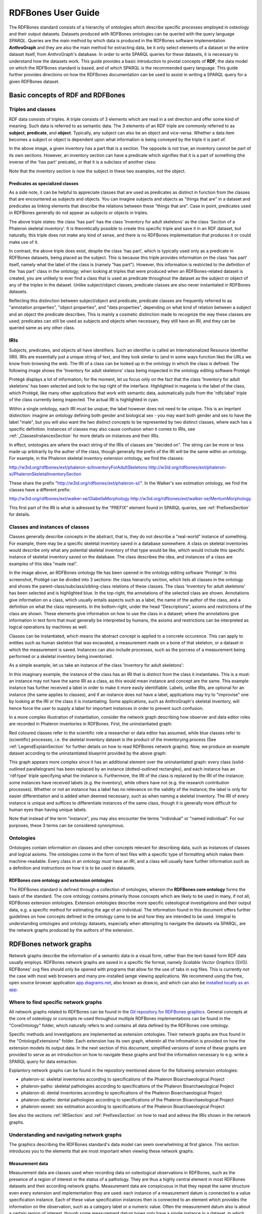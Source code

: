 ====================
RDFBones User Guide
====================

The RDFBones standard consists of a hierarchy of ontologies which describe specific processes employed in osteology and their output datasets. Datasets produced with RDFBones ontologies can be queried with the query language *SPARQL*. Queries are the main method by which data is produced in the RDFBones software implementation **AnthroGraph** and they are also the main method for extracting data, be it only select elements of a dataset or the entire dataset itself, from AnthroGraph's database. In order to write SPARQL queries for these datasets, it is necessary to understand how the datasets work. This guide provides a basic introduction to pivotal concepts of **RDF**, the data model on which the RDFBones standard is based, and of which SPARQL is the recommended query language. This guide further provides directions on how the RDFBones documentation can be used to assist in writing a SPARQL query for a given RDFBones dataset.


-----------------------------------
Basic concepts of RDF and RDFBones
-----------------------------------


++++++++++++++++++++
Triples and classes
++++++++++++++++++++

RDF data consists of triples. A triple consists of 3 elements which are read in a set direction and offer some kind of meaning. Such data is referred to as semantic data. The 3 elements of an RDF triple are commonly referred to as **subject**, **predicate**, and **object**. Typically, any subject can also be an object and vice-versa. Whether a data item becomes a subject or object is dependent upon what information is being conveyed by the triple it is part of.

.. image:: gfx/triples_basic.png
   :scale: 50 %

In the above image, a given inventory has a part that is a section. The opposite is not true; an inventory cannot be part of its own sections. However, an inventory section can have a predicate which signifies that it is a part of something (the inverse of the 'has part' preicate), or that it is a subclass of another class:

.. image:: gfx/triples_reverse.png
   :scale: 50 %

Note that the inventory section is now the subject in these two examples, not the object.

..................................
Predicates as specialized classes
..................................

As a side note, it can be helpful to appreciate classes that are used as predicates as distinct in function from the classes that are encountered as subjects and objects. You can imagine subjects and objects as "things that are" in a dataset and predicates as linking elements that describe the relations between these "things that are". Case in point, predicates used in RDFBones generally do not appear as subjects or objects in triples.

.. image:: gfx/nonsense_triple.png
   :scale: 40 %

The above triple states: the class 'has part' has the class 'Inventory for adult skeletons' as the class 'Section of a Phaleron skeletal inventory'. It is theoretically possible to create this specific triple and save it in an RDF dataset, but naturally, this triple does not make any kind of sense, and there is no RDFBones implementation that produces it or could make use of it.

.. image:: gfx/predicate_triple.png
   :scale: 50 %

In contrast, the above triple does exist, despite the class 'has part', which is typically used only as a predicate in RDFBones datasets, being placed as the subject. This is because this triple provides information on the class 'has part' itself, namely what the label of the class is (namely "has part"). However, this information is restricted to the definition of the 'has part' class in the ontology; when looking at triples that were produced when an RDFBones-related dataset is created, you are unlikely to ever find a class that is used as predicate throughout the dataset as the subject or object of any of the triples in the dataset. Unlike subject/object classes, predicate classes are also never instantiated in RDFBones datasets.

Reflecting this distinction between subject/object and predicate, predicate classes are frequently referred to as "annotation properties", "object properties", and "data properties", depending on what kind of relation between a subject and an object the predicate describes. This is mainly a cosmetic distinction made to recognize the way these classes are used; predicates can still be used as subjects and objects when necessary, they still have an IRI, and they can be queried same as any other class.


.. _IRISection:
++++++
IRIs
++++++

Subjects, predicates, and objects all have identifiers. Such an identifier is called an Internationalized Resource Identifier (IRI). IRIs are essentially just a unique string of text, and they look similar to (and in some ways function like) the URLs we know from browsing the web. The IRI of a class can be looked up in the ontology in which the class is defined. The following image shows the 'Inventory for adult skeletons' class being inspected in the ontology editing software Protégé:

.. image:: gfx/IRI_protege.png
   :scale: 50 %

Protégé displays a lot of information; for the moment, let us focus only on the fact that the class 'Inventory for adult skeletons' has been selected and look to the top right of the interface. Highlighted in magenta is the label of the class, which Protégé, like many other applications that work with semantic data, automatically pulls from the 'rdfs:label' triple of the class currently being inspected. The actual IRI is highlighted in cyan.

Within a single ontology, each IRI must be unqiue; the label however does not need to be unique. This is an imprtant distinction: imagine an ontology defining both gender and biological sex - you may want both gender and sex to have the label "male", but you will also want the two distinct concepts to be represented by two distinct classes, where each has a specific definition. Instances of classes may also cause confusion when it comes to IRIs, see :ref:`_ClassesInstancesSection` for more details on instances and their IRIs.

In effect, ontologies are where the exact string of the IRIs of classes are "decided on". The string can be more or less made up arbitrarily by the auther of the class, though generally the prefix of the IRI will be the same within an ontology. For example, in the Phaleron skeletal inventory extension ontology, we find the classes:

http://w3id.org/rdfbones/ext/phaleron-si/InventoryForAdultSkeletons
http://w3id.org/rdfbones/ext/phaleron-si/PhaleronSkeletalInventorySection

These share the prefix "http://w3id.org/rdfbones/ext/phaleron-si/". In the Walker's sex estimation ontology, we find the classes have a different prefix:

http://w3id.org/rdfbones/ext/walker-se/GlabellaMorphology
http://w3id.org/rdfbones/ext/walker-se/MentumMorphology

This first part of the IRI is what is adressed by the "PREFIX" element found in SPARQL queries, see :ref:`PrefixesSection` for details.


.. _ClassesInstancesSection:
+++++++++++++++++++++++++++++++++
Classes and instances of classes
+++++++++++++++++++++++++++++++++

Classes generally describe concepts in the abstract, that is, they do not describe a "real-world" instance of something. For example, there may be a specific skeletal inventory saved in a database somewhere. A class on skeletal inventories would describe only what any potential skeletal inventory of that type would be like, which would include this specific instance of skeletal inventory saved on the database. The class describes the idea, and instances of a class are examples of this idea "made real".

.. image:: gfx/skel_inv_protege.png
   :scale: 50 %

In the image above, an RDFBones ontology file has been opened in the ontology editing software 'Protégé'. In this screenshot, Protégé can be divided into 3 sections: the class hierarchy section, which lists all classes in the ontology and shows the parent-class/subclass/sibling-class relations of these classes. The class 'Inventory for adult skeletons' has been selected and is highlighted blue. In the top-right, the annotations of the selected class are shown. Annotations give information on a class, which usually entails aspects such as a label, the name of the author of the class, and a definition on what the class represents. In the bottom-right, under the head "Descriptions", axioms and restrictions of the class are shown. These elements give information on how to use the class in a dataset; where the annotations give information in text form that must generally be interpreted by humans, the axioms and restrictions can be interpreted as logical operations by machines as well.

Classes can be instantiated, which means the abstract concept is applied to a concrete occurence. This can apply to entities such as human skeleton that was excavated, a measurement made on a bone of that skeleton, or a dataset in which the measurement is saved. Instances can also include processes, such as the porcess of a measurement being performed or a skeletal inventory being inventoried.

As a simple example, let us take an instance of the class 'Inventory for adult skeletons':

.. image:: gfx/instance_example.png
   :scale: 50 %

In this imaginary example, the instance of the class has an IRI that is distinct from the class it instantiates. This is a must: an instance may not have the same IRI as a class, as this would mean instance and concept are the same. This example instance has further received a label in order to make it more easily identifiable. Labels, unlike IRIs, are optional for an instance (the same applies to classes), and if an instance does not have a label, applications may try to "improvise" one by looking at the IRI or the class it is instantiating. Some applications, such as AnthroGraph's skeletal inventory, will hence force the user to supply a label for important instances in order to prevent such confusion.

In a more complex illustration of instantiation, consider the network graph describing how observer and data editor roles are recorded in Phaleron inventories in RDFBones. First, the uninstantiated graph:

.. image:: gfx/process_classes.png
   :scale: 50 %
   
Red coloured classes refer to the scientific role a researcher or data editor has assumed, while blue classes refer to (scientific) processes, i.e. the skeletal inventory dataset is the product of the inventorying process (See :ref:`LegendExplainSection` for further details on how to read RDFBones network graphs). Now, we produce an example dataset according to the uninstantiated blueprint provided by the above graph:

.. image:: gfx/process_instances.png
   :scale: 40 %

This graph appears more complex since it has an additional element over the uninstantiated graph: every class (solid-outlined parallelogram) has been replaced by an instance (dotted-outlined rectangles), and each instance has an 'rdf:type' triple specifying what the instance is. Furthermore, the IRI of the class is replaced by the IRI of the instance; some instances have received labels (e.g. the inventory), while others have not (e.g. the research contribution processes). Whether or not an instance has a label has no relevance on the validity of the instance; the label is only for easier differentiation and is added when deemed necessary, such as when naming a skeletal inventory. The IRI of every instance is unique and suffices to differentiate instances of the same class, though it is generally more difficult for human eyes than having unique labels.

Note that instead of the term "instance", you may also encounter the terms "individual" or "named individual". For our purposes, these 3 terms can be considered synonymous.


+++++++++++
Ontologies
+++++++++++

Ontologies contain information on classes and other concepts relevant for describing data, such as instances of classes and logical axioms. The ontologies come in the form of text files with a specific type of formatting which makes them machine-readable. Every class in an ontology *must* have an IRI, and a class will usually have further information such as a definition and instructions on how it is to be used in datasets.


................................................
RDFBones core ontology and extension ontologies
................................................

The RDFBones standard is defined through a collection of ontologies, wherein the **RDFBones core ontology** forms the basis of the standard. The core ontology contains primarily those concepts which are likely to be used in many, if not all, RDFBones extension ontologies. Extension ontologies describe more specific osteological investigations and their output data, e.g. a specific method for estimating the age of an individual. The information found in this document offers further guidelines on how concepts defined in the ontology came to be and how they are intended to be used.
Integral to understanding ontologies and ontology datasets, especially when attempting to navigate the datasets via SPARQL, are the network graphs produced by the authors of the extension.


.. _RDFBonesNetworkGraphsSection:
-------------------------
RDFBones network graphs
-------------------------

Network graphs describe the information of a semantic data in a visual form, rather than the text-based form RDF data usually employs. RDFBones network graphs are saved in a specific file format, namely *Scalable Vector Graphics* (SVG). RDFBones' svg files should only be opened with programs that allow for the use of tabs in svg files. This is currently *not* the case with most web browsers and many pre-installed iamge viewing applications. We recommend using the free, open source browser application `app.diagrams.net <https://app.diagrams.net/>`_, also known as draw.io, and which can also be `installed locally as an app <https://www.drawio.com/>`_.


+++++++++++++++++++++++++++++++++++++++
Where to find specific network graphs
+++++++++++++++++++++++++++++++++++++++

All network graphs related to RDFBones can be found in the `Git repository for RDFBones graphics <https://github.com/RDFBones/RDFBonesGraphics/tree/main/NetworkGraphics/>`_. General concepts at the core of osteology or concepts re-used throughout multiple RDFBones implementations can be found in the "CoreOntology" folder, which naturally refers to and contains all data defined by the RDFBones core ontology.

Specific methods and investigations are implemented as extension ontologies. Their network graphs are thus found in the "OntologyExtensions" folder. Each extension has its own graph, wherein all the infromation is provided on how the extension models its output data. In the next section of this document, simplified versions of some of these graphs are provided to serve as an introduction on how to navigate these graphs and find the information necessary to e.g. write a SPARQL query for data extraction.

Explantory network graphs can be found in the repository mentioned above for the following extension ontologies:

* phaleron-si: skeletal inventories according to specifications of the Phaleron Bioarchaeological Project
* phaleron-patho: skeletal pathologies according to specifications of the Phaleron Bioarchaeological Project
* phaleron-di: dental inventories according to specifications of the Phaleron Bioarchaeological Project
* phaleron-dpatho: dental pathologies according to specifications of the Phaleron Bioarchaeological Project
* phaleron-sexest: sex estimation according to specifications of the Phaleron Bioarchaeological Project

See also the sections :ref:`IRISection` and :ref:`PrefixesSection` on how to read and adress the IRIs shown in the network graphs.


++++++++++++++++++++++++++++++++++++++++++++
Understanding and navigating network graphs
++++++++++++++++++++++++++++++++++++++++++++

The graphics describing the RDFBones standard's data model can seem overwhelming at first glance. This section introduces you to the elements that are most important when viewing these network graphs.


.............................................................
Measurement data
.............................................................

Measurement data are classes used when recording data on osteological observations in RDFBones, such as the presence of a region of interest or the status of a pathology. They are thus a highly central element in most RDFBones datasets and their according network graphs. Measurement data are conspicuous in that they repeat the same structure even every extension and implementation they are used: each instance of a measurement datum is connected to a value specification instance. Each of these value specification instances then is connected to an element which provides the information on the observation, such as a category label or a numeric value. Often the measurement datum also is about a certain region of interest, though some measurement datum types only have a single instance in a dataset, in which case they do not require a region of interest to be specified within the dataset itself.

By combining the type of the measurement datum - denoted via the predicate of 'rdf:type' - and its region of interest - denoted via the predicate of 'is about' (IRI: http://purl.obolibrary.org/obo/IAO_0000136) - each measurement datum can be identified in a dataset. Once this concept is understood, the apparent complexity of most network graphs is reduced considerably.


.........................................................
Translating network graphs into datasets and vice-versa
.........................................................

This section gives a to-the-point explanation on how to get from the top dataset instance to a given measurement datum in an RDFBones ontology, which is a common requirement for SPARQL queries extracting data for research purposes. The network graphs in this section only contain a fraction of the full information found in the RDFBones standard. For the full graphs, see the above section :ref:`RDFBonesNetworkGraphsSection`.

.. _LegendExplainSection:
~~~~~~~~~~~~~~~~~~~~~~~~~
Understanding the legend
~~~~~~~~~~~~~~~~~~~~~~~~~

First, let us look at the full legend for RDFBones network graphs:

.. image:: gfx/NetworkGraphLegend-Legend.png

In many cases, only a small part of this legend will be relevant for a SPARQL query. Let us focus on those elements:

.. image:: gfx/legend_short.png
   :scale: 50 %
   
The legend tells us the following:

* The 'is-a' relation is equivalent to the predicate 'rdfs:subClassOf', i.e. it tells us that the class the arrow points from is a child class of the class the arrow points towards. The 'is-a'-arrow is slightly thicker than the other arrows.
* The 'instance of class' relation is equivalent to the predicate 'rdf:type'. It means the class at the base of the arrow is an instance of the class the arrow is pointing towards. The arrow can be identified by its dotted line. The 'rdf:type' predicate is frequently represented by the label 'a' in documentation, queries, and some network graphs. In fact, when writing a query in most SPARQL processing software it is possible to replace 'rdf:type' with 'a'. The 'rdf:type' relation is highly useful for telling SPARQL what you are looking for and is thus very frequently used in most queries. Be sure not to confuse the predicate 'a' with the 'is-a' predicate mentioned above.
* 'other relation' means the label written on the arrow tells us what the predicate is. The arrow accordingly represents that predicate.

The 'label' in the legend for the 'other relation' arrow is a placeholder for the actual predicate's  label. If the actual predicate is in fact 'rdfs:label', then the arrow will still show 'label' with 'prefix:URI' being turned into 'rdfs:label', since 'label' is the label of the class 'label, with its IRI being <http://www.w3.org/2000/01/rdf-schema#label>. The IRI shown in RDFBones network graphs assumes a prefix has been defined in the SPARQL query, see :ref:`IRISection` and :ref:`PrefixesSection` for details.

Always pay close attention to the direction the arrow of a predicate is pointing in network graphs, as reversing the triple's reading direction is an easy way to accidentally make a SPARQL query give incorrect outputs. In the following example:

.. image:: gfx/triples_basic.png
   :scale: 50 %
   
The triple is written 'phaleron-si:InventoryForAdultSkeletons' 'obo:BFO_0000051' 'phaleron-si:PhaleronSkeletalInventorySection'. The arrow always points from subject to object.


~~~~~~~~~~~~~~~~~~~~~~~~~~~~~~~~~~~~~~
Ontology instances and data instances
~~~~~~~~~~~~~~~~~~~~~~~~~~~~~~~~~~~~~~

Finally, notice that some of the boxes in the full legend and the network graphs have different shapes and colours. These also contain specific meaning. In the abbreviated legend, we again have the 3 columns:

* **Class** (or type) elements are parallelograms. They are what we commonly refer to simply as "classes". Both data instances and ontology instances have 'rdf:type' relations to a **class**
* **Data instances** are instances of a class in a dataset, i.e. they are the reification of the concept of the class, see the section :ref:`ClassesInstancesSection`. You can also imagine them as "dataset instances", as opposed to the "ontology instances"
* **Ontology instances** are instances that are not defined by the context of the dataset in which they were generated, but are instead "pre-generated instances" defined within an ontology file

.. image:: gfx/class_protege.png
   :scale: 50 %
   
Classes are defined in ontologies, such as the RDFBones ontology above that has been openend in the ontology editiong software 'Protégé'.

.. image:: gfx/ontology_instance_protege.png
   :scale: 50 %

Ontology instances are also defined in an ontology. Like instances in datasets, they relate to a class via the predicate 'rdf:type'. In the above image, the ontology instance 'Excavation damage' has been highlighted. It is an instance of the class 'Taphonomic trace label'.

.. image:: gfx/data_instance_protege.png
   :scale: 50 %

The above image shows an RDFBones dataset that has been opened in Protégé. RDF and RDFBones datasets are not ontologies, but they can function like one in many ways. In this case, a skeletal inventory dataset has been opened, and the instance of the 'Inventory for adult skeletons' class has been highlighted. Since this is a skeletal inventory dataset, there is only a single such instance, and it has the name of the inventory - "VERSION_METRICS_STANDARD" - as its label. In fact, this is where the label of an inventory is saved and where AnthroGraph looks when it wants to show the inventory's name in the user interface.

Like the ontology instance, this data instance has an rdf:type relation. The difference between an ontology instance and a data instances is subtle, but it is relevant for writing queries. In the RDFBones standard, certain qualities or attributes may be "of the type" of certain classes; in the sense that they have the predicate 'rdf:type', but also in the sense that they are of a certain type of attribute. For example, 'Male' can be "of the type" 'human sex category', where 'human sex category' is a class, and 'Male' is an instance of that class. 'Female' and 'Intersex' may be further instances of 'human sex category'. However, the attribute of 'Male', 'Female', and 'Intersex' can all be "re-used" and assigned to any number of instances of e.g. human skeletons that have been sexed, despite being an instance themselves. These ontology-defined instances will always have the same IRIs each time they appear; data instances in turn will have a different IRI for each unique dataset. 'Excavation damage' is one such example: any number of measurement data that observe the taphonomy of a bone may be "of the type" 'Excavation damage', where they all refer to the same type of taphonomic change (i.e. excavation damages). The data instance of our skeletal inventory on the other hand does not get re-used in such a way. There is only one such inventory, and its IRI is different from all other adult skeleton inventories.

Finally, 'Information content entities' (ICE) are exactly what the name implies: items that represent data. This class purposefully encapsulates a very broad range of data. In contrast, literal values refers only to strings of text like comments or a numeric value for the number of unidentified fragments of a bone, etc. ICEs stand in contrast to processes, where some action is performed over a certain amount of time such as a measurement being taken or a conclusion being drawn, and material entities, where a physical object such as a bone or a human being is being represented by a data point.

~~~~~~~~~~~~~~~~~~~~~~~~~~~~~~~~~~~~~~~~~~~~~
Finding a datum in an example network graph
~~~~~~~~~~~~~~~~~~~~~~~~~~~~~~~~~~~~~~~~~~~~~

.. image:: gfx/dentalinv_inventory.png
   :scale: 50 %

The above figure shows a simplified version of the Phaleron dental inventory network graph. It shows what can be considered the starting point of the graph, namely the dental inventory dataset instance, which has been produced by an inventorying process that used a human skeleton as an input. Attached to the dataset instance are the 5 different sections of the dental inventory. The predicate used is 'has part' (IRI: http://purl.obolibrary.org/obo/BFO_0000051).

In this example, we want to find a specific measurement datum, namely the presence of the right third upper molar tooth socket. We know that this would be in the permanent maxilla, so if we were looking at the full network graph, we would now switch to that tab.

.. image:: gfx/dentalinv_perm_max.png
   :scale: 20 %

This is a simplified version of the permanent maxilla tab. Even still, it appears complex. However, we only need to focus on the section that concerns the alveolar bone, where we will find our socket measurement datum:

.. image:: gfx/dentalinv_alveolar.png
   :scale: 25 %
   
The blue box around the value specification tells us that we need to switch tabs again to get details on the value specification. This is the method by which network graphs are navigated: we start with the first tab, where we find the dataset instance, and follow the data model towards the data item we want. The next section gives assistance on how to make sense of what you find in the actual dataset, and how this translates to the more abstract "theoretical" data model provided in the network graphs.


~~~~~~~~~~~~~~~~~~~~~~~~~~~~~~~~~~~~~~~~~~~
Translating from dataset to network graph
~~~~~~~~~~~~~~~~~~~~~~~~~~~~~~~~~~~~~~~~~~~

Strictly speaking, the network graphs show you exactly what the actual datasets in AnthroGraph contain. However, mentally translating the abstract class concept of the network graph into the instantiated version of a dataset can still be difficult when you feel unfamiliar with the data model or semantic data in general. This section is intended to act as a guide for this mental translation process.

.. image:: gfx/dentalinv_alv_short.png
   :scale: 40 %

In the above image, we again have an abbreviated version of the network graph of the dental inventory, this time showing the permanent maxilla section with the 'has part' relation from the 'Inventory' tab added in as well. What is important to remember here is that this is the **uninstantiated** version of the data model. The actual dataset produced in AnthroGraph is the **instantiated** version. So now, let us look at how the instantiated version looks like if we translate it to the way we visualise the uninstantiated data model:

.. image:: gfx/meas_datum_full.png
   :scale: 25 %

Instantiated means exactly that: all the abstract classes have been replaced by instances. Instances generally do not have labels, and they have a very long IRI. IRI of instances in RDFBones are generally concatenations of  randomly generated numbers and strings that in some way relate to the measurement datum, such as its region of interest; the IRIs are long and random in order to ensure that even if e.g. you have a database with 1,000,000 femurs, each femur instance will still have its own distinct identifier.

Note that each instance has a 'rdf:type' relation to the class it is instantiating (the arrows with dotted lines). This is what translates the model of the network graph to the model of the dataset, this is what the process of instantiating entails. Accordingly, the 'rdf:type' relation is vital when mentally translating the network graph into a SPARQL query.


~~~~~~~~~~~~~~~~~~~~~~~~~~~~~~~~~~~
Using Ontodia to navigate datasets
~~~~~~~~~~~~~~~~~~~~~~~~~~~~~~~~~~~

Ontodia is a visualiser for semantic data built into AnthroGraph. Though awkward to become acquainted with, Ontodia is ultimately a very useful tool for getting to know datasets and for bugfixing when writing SPARQL queries.

Let us re-build the example dataset we made in the previous section using Ontodia. Ontodia can be opened by clicking on the "graph" icon in the top right of the screen when you have opened any kind if inventory. Note that Ontodia always looks for labels, and when a data item does not have a label, it will simply repurpose a truncated version of the IRI of that item as a label. This means that often the lists provided in Ontodia's search function appears to provide redundant or bogus items.

.. image:: gfx/ontodia_search.png
   :scale: 100 %

In the case above, we are attempting to open our measurement datum instance of the right third upper molar tooth socket. This socket has arbitrarily received the identification number *317364* in the **Foundational Model of Anatomy** ontology, and so this number has been built into the IRI generated for this instance. Though we lack a true label for our instance, we can use this identifier to nonetheless search for our socket's measurement datum.

*(Note: our documentation currently has a major blind spot here: a select number of regions of interest are borderline unidentifiable for anyone unfamiliar with the ontology files. This is a work in progress. For the moment, please contact us if you bcome stuck on such "hidden" regions of interest)*

We can follow the same path via Ontodia as we would in the network graph by simply clicking on the relevant predicates and selecting the corresponding object, keeping in mind that we are dealing with instances of classes, not the classes themselves.

.. image:: gfx/ontodia_meas_full.png
   :scale: 70 %

Using Ontodia, we can repoduce the graph seen in the previous section. Herein lies the utility of Ontodia: quickly browse datasets with an intuitive, visualised way. In addition, you can inspect any element by clicking on it, and even copy the full IRI. The extremely long IRIs of the instances you saw in the previous section's image were in fact extracted from Ontodia this way.

---------------------------------------
Introduction to writing SPARQL queries
---------------------------------------

SPARQL queries are written by referencing the data model as it is found in the dataset. In order to know what the data model looks like, it is necessary to either browse the dataset with SPARQL directly, or to look at the corresponding network graph describing the data model. Every RDFBones extension ontology has its own network graph describing the data model of the data produced by extension in question.


.. _PrefixesSection:
++++++++++
Prefixes
++++++++++

Prefixes are defined at the top of a SPARQL query and allow for the use of abbreviations in the query. SPARQL queries do not require prefixes to function, but they are generally recommended, as they greatly reduce visual clutter and simplify the act of writing a query. The abbreviations used in a prefix are arbitrary and are only valid for the query in which they are written, though it is recommended to keep consistency where possible to avoid unnecessary confusion.

Prefixes work in the following way: In a SPARQL query, an IRI must be adressed by being surrounded by the less-than and greater-than sign tags, e.g. 'has part' is employed by writing **<http://purl.obolibrary.org/obo/BFO_0000051>**. By using the prefix **PREFIX obo: <http://purl.obolibrary.org/obo/>**, 'has part' can be written as **obo:BFO_0000051**. Note that some IRIs end with a hash symbol (#) instead of the more typical forward slash.

The following list is non-exhaustive but does contain those prefixes most commonly used in RDFBones-related queries:

* Basic RDF prefixes:

	* PREFIX rdf: <http://www.w3.org/1999/02/22-rdf-syntax-ns#>
	* PREFIX rdfs: <http://www.w3.org/2000/01/rdf-schema#>
	* PREFIX owl: <http://www.w3.org/2002/07/owl#>
	
* Basic RDFBones prefixes:

	* PREFIX core: <http://w3id.org/rdfbones/core#>
	* PREFIX obo: <http://purl.obolibrary.org/obo/>
	* PREFIX vivo: <http://vivoweb.org/ontology/core#>
	* PREFIX cidoc:<http://www.cidoc-crm.org/cidoc-crm/>

* RDFBones extension ontology prefixes:

	* PREFIX standards-si: <http://w3id.org/rdfbones/ext/standards-si/>
	* PREFIX phaleron-si: <http://w3id.org/rdfbones/ext/phaleron-si/>
	* PREFIX phaleron-di: <http://w3id.org/rdfbones/ext/phaleron-di/>
	* PREFIX phaleron-dpatho: <http://w3id.org/rdfbones/ext/phaleron-dpatho/>
	* PREFIX standards-patho: <http://w3id.org/rdfbones/ext/standards-patho/>
	* PREFIX phaleron-patho: <http://w3id.org/rdfbones/ext/phaleron-patho/>
	* PREFIX phaleron-se: <http://w3id.org/rdfbones/ext/phaleron-se/>
	* PREFIX phaleron-ae: <http://w3id.org/rdfbones/ext/phaleron-ae/>
